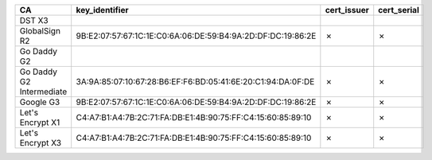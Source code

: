 ========================  ===========================================================  =============  =============
CA                        key_identifier                                               cert_issuer    cert_serial
========================  ===========================================================  =============  =============
DST X3
GlobalSign R2             9B:E2:07:57:67:1C:1E:C0:6A:06:DE:59:B4:9A:2D:DF:DC:19:86:2E  ✗              ✗
Go Daddy G2
Go Daddy G2 Intermediate  3A:9A:85:07:10:67:28:B6:EF:F6:BD:05:41:6E:20:C1:94:DA:0F:DE  ✗              ✗
Google G3                 9B:E2:07:57:67:1C:1E:C0:6A:06:DE:59:B4:9A:2D:DF:DC:19:86:2E  ✗              ✗
Let's Encrypt X1          C4:A7:B1:A4:7B:2C:71:FA:DB:E1:4B:90:75:FF:C4:15:60:85:89:10  ✗              ✗
Let's Encrypt X3          C4:A7:B1:A4:7B:2C:71:FA:DB:E1:4B:90:75:FF:C4:15:60:85:89:10  ✗              ✗
========================  ===========================================================  =============  =============